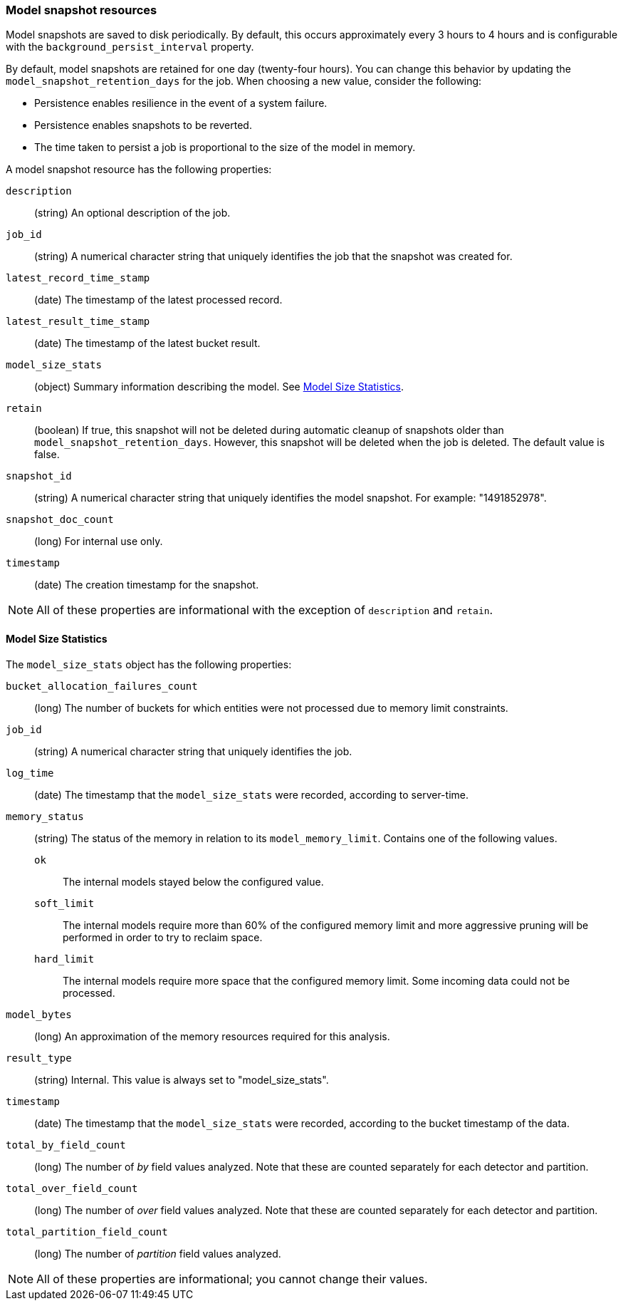 [role="xpack"]
[testenv="platinum"]
[[ml-snapshot-resource]]
=== Model snapshot resources

Model snapshots are saved to disk periodically.
By default, this occurs approximately every 3 hours to 4 hours and is
configurable with the `background_persist_interval` property.

By default, model snapshots are retained for one day (twenty-four hours). You
can change this behavior by updating the `model_snapshot_retention_days` for the
job. When choosing a new value, consider the following:

* Persistence enables resilience in the event of a system failure.
* Persistence enables snapshots to be reverted.
* The time taken to persist a job is proportional to the size of the model in memory.

A model snapshot resource has the following properties:

`description`::
  (string) An optional description of the job.

`job_id`::
  (string) A numerical character string that uniquely identifies the job that
  the snapshot was created for.

`latest_record_time_stamp`::
  (date) The timestamp of the latest processed record.

`latest_result_time_stamp`::
  (date) The timestamp of the latest bucket result.

`model_size_stats`::
  (object) Summary information describing the model.
  See <<ml-snapshot-stats,Model Size Statistics>>.

`retain`::
  (boolean) If true, this snapshot will not be deleted during automatic cleanup
  of snapshots older than `model_snapshot_retention_days`.
  However, this snapshot will be deleted when the job is deleted.
  The default value is false.

`snapshot_id`::
  (string) A numerical character string that uniquely identifies the model
  snapshot. For example: "1491852978".

`snapshot_doc_count`::
  (long) For internal use only.

`timestamp`::
  (date) The creation timestamp for the snapshot.

NOTE: All of these properties are informational with the exception of
`description` and `retain`.

[float]
[[ml-snapshot-stats]]
==== Model Size Statistics

The `model_size_stats` object has the following properties:

`bucket_allocation_failures_count`::
  (long) The number of buckets for which entities were not processed due to
  memory limit constraints.

`job_id`::
  (string) A numerical character string that uniquely identifies the job.

`log_time`::
  (date) The timestamp that the `model_size_stats` were recorded, according to
  server-time.

`memory_status`::
  (string) The status of the memory in relation to its `model_memory_limit`.
  Contains one of the following values.
  `ok`::: The internal models stayed below the configured value.
  `soft_limit`::: The internal models require more than 60% of the configured
  memory limit and more aggressive pruning will
  be performed in order to try to reclaim space.
  `hard_limit`::: The internal models require more space that the configured
  memory limit. Some incoming data could not be processed.

`model_bytes`::
  (long) An approximation of the memory resources required for this analysis.

`result_type`::
  (string) Internal. This value is always set to "model_size_stats".

`timestamp`::
  (date) The timestamp that the `model_size_stats` were recorded, according to the bucket timestamp of the data.

`total_by_field_count`::
  (long) The number of _by_ field values analyzed. Note that these are counted separately for each detector and partition.

`total_over_field_count`::
  (long) The number of _over_ field values analyzed. Note that these are counted separately for each detector and partition.

`total_partition_field_count`::
  (long) The number of _partition_ field values analyzed.

NOTE: All of these properties are informational; you cannot change their values.
